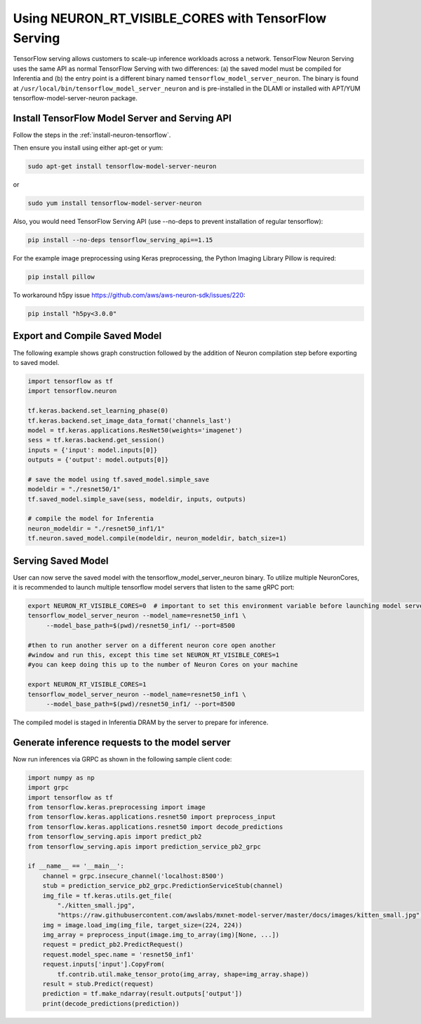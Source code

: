 .. _tensorflow-serving-neuronrt-visible-cores:

Using NEURON_RT_VISIBLE_CORES with TensorFlow Serving
=====================================================

TensorFlow serving allows customers to scale-up inference workloads
across a network. TensorFlow Neuron Serving uses the same API as normal
TensorFlow Serving with two differences: (a) the saved model must be
compiled for Inferentia and (b) the entry point is a different binary
named ``tensorflow_model_server_neuron``. The binary is found at
``/usr/local/bin/tensorflow_model_server_neuron`` and is pre-installed
in the DLAMI or installed with APT/YUM tensorflow-model-server-neuron
package.

Install TensorFlow Model Server and Serving API
-----------------------------------------------

Follow the steps in the :ref:`install-neuron-tensorflow`.

Then ensure you install using either apt-get or yum:

.. code:: bash

   sudo apt-get install tensorflow-model-server-neuron

or

.. code:: bash

   sudo yum install tensorflow-model-server-neuron

Also, you would need TensorFlow Serving API (use --no-deps to prevent
installation of regular tensorflow):

.. code:: bash

   pip install --no-deps tensorflow_serving_api==1.15

For the example image preprocessing using Keras preprocessing, the
Python Imaging Library Pillow is required:

.. code:: bash

   pip install pillow

To workaround h5py issue https://github.com/aws/aws-neuron-sdk/issues/220:

.. code:: bash

   pip install "h5py<3.0.0"


Export and Compile Saved Model
------------------------------

The following example shows graph construction followed by the addition
of Neuron compilation step before exporting to saved model.

.. code:: python

   import tensorflow as tf
   import tensorflow.neuron

   tf.keras.backend.set_learning_phase(0)
   tf.keras.backend.set_image_data_format('channels_last')
   model = tf.keras.applications.ResNet50(weights='imagenet')
   sess = tf.keras.backend.get_session()
   inputs = {'input': model.inputs[0]}
   outputs = {'output': model.outputs[0]}

   # save the model using tf.saved_model.simple_save
   modeldir = "./resnet50/1"
   tf.saved_model.simple_save(sess, modeldir, inputs, outputs)

   # compile the model for Inferentia
   neuron_modeldir = "./resnet50_inf1/1"
   tf.neuron.saved_model.compile(modeldir, neuron_modeldir, batch_size=1)

Serving Saved Model
-------------------

User can now serve the saved model with the
tensorflow_model_server_neuron binary. To utilize multiple NeuronCores,
it is recommended to launch multiple tensorflow model servers that
listen to the same gRPC port:

.. code:: bash

   export NEURON_RT_VISIBLE_CORES=0  # important to set this environment variable before launching model servers
   tensorflow_model_server_neuron --model_name=resnet50_inf1 \
        --model_base_path=$(pwd)/resnet50_inf1/ --port=8500

   #then to run another server on a different neuron core open another
   #window and run this, except this time set NEURON_RT_VISIBLE_CORES=1
   #you can keep doing this up to the number of Neuron Cores on your machine

   export NEURON_RT_VISIBLE_CORES=1
   tensorflow_model_server_neuron --model_name=resnet50_inf1 \
        --model_base_path=$(pwd)/resnet50_inf1/ --port=8500

The compiled model is staged in Inferentia DRAM by the server to prepare
for inference.

Generate inference requests to the model server
-----------------------------------------------

Now run inferences via GRPC as shown in the following sample client
code:

.. code:: python

  import numpy as np
  import grpc
  import tensorflow as tf
  from tensorflow.keras.preprocessing import image
  from tensorflow.keras.applications.resnet50 import preprocess_input
  from tensorflow.keras.applications.resnet50 import decode_predictions
  from tensorflow_serving.apis import predict_pb2
  from tensorflow_serving.apis import prediction_service_pb2_grpc

  if __name__ == '__main__':
      channel = grpc.insecure_channel('localhost:8500')
      stub = prediction_service_pb2_grpc.PredictionServiceStub(channel)
      img_file = tf.keras.utils.get_file(
          "./kitten_small.jpg",
          "https://raw.githubusercontent.com/awslabs/mxnet-model-server/master/docs/images/kitten_small.jpg")
      img = image.load_img(img_file, target_size=(224, 224))
      img_array = preprocess_input(image.img_to_array(img)[None, ...])
      request = predict_pb2.PredictRequest()
      request.model_spec.name = 'resnet50_inf1'
      request.inputs['input'].CopyFrom(
          tf.contrib.util.make_tensor_proto(img_array, shape=img_array.shape))
      result = stub.Predict(request)
      prediction = tf.make_ndarray(result.outputs['output'])
      print(decode_predictions(prediction))
